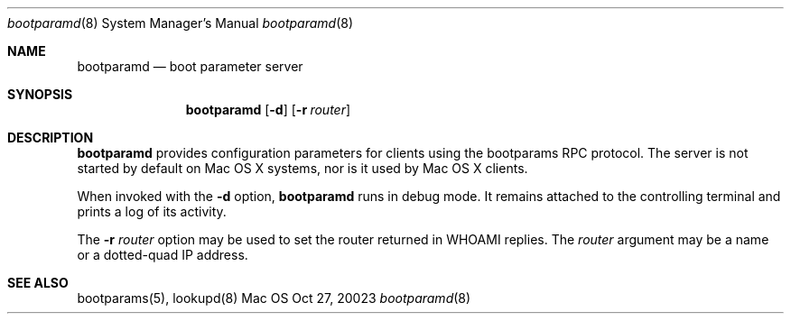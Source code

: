 .Dd Oct 27, 20023
.Dt bootparamd 8
.Os Mac OS X
.Sh NAME
.Nm bootparamd
.Nd boot parameter server
.Sh SYNOPSIS
.Nm
.Op Fl d
.Op Fl r Ar router
.Sh DESCRIPTION
.Nm
provides configuration parameters for clients using the bootparams RPC protocol.
The server is not started by default on Mac OS X systems, nor is it used by
Mac OS X clients.
.Pp
When invoked with the
.Fl d
option,
.Nm
runs in debug mode.
It remains attached to the controlling terminal and prints a log of its activity.
.Pp
The
.Fl r Ar router
option may be used to set the router returned in WHOAMI replies.
The 
.Ar router
argument may be a name or a dotted-quad IP address.
.Sh SEE ALSO
bootparams(5), lookupd(8)
